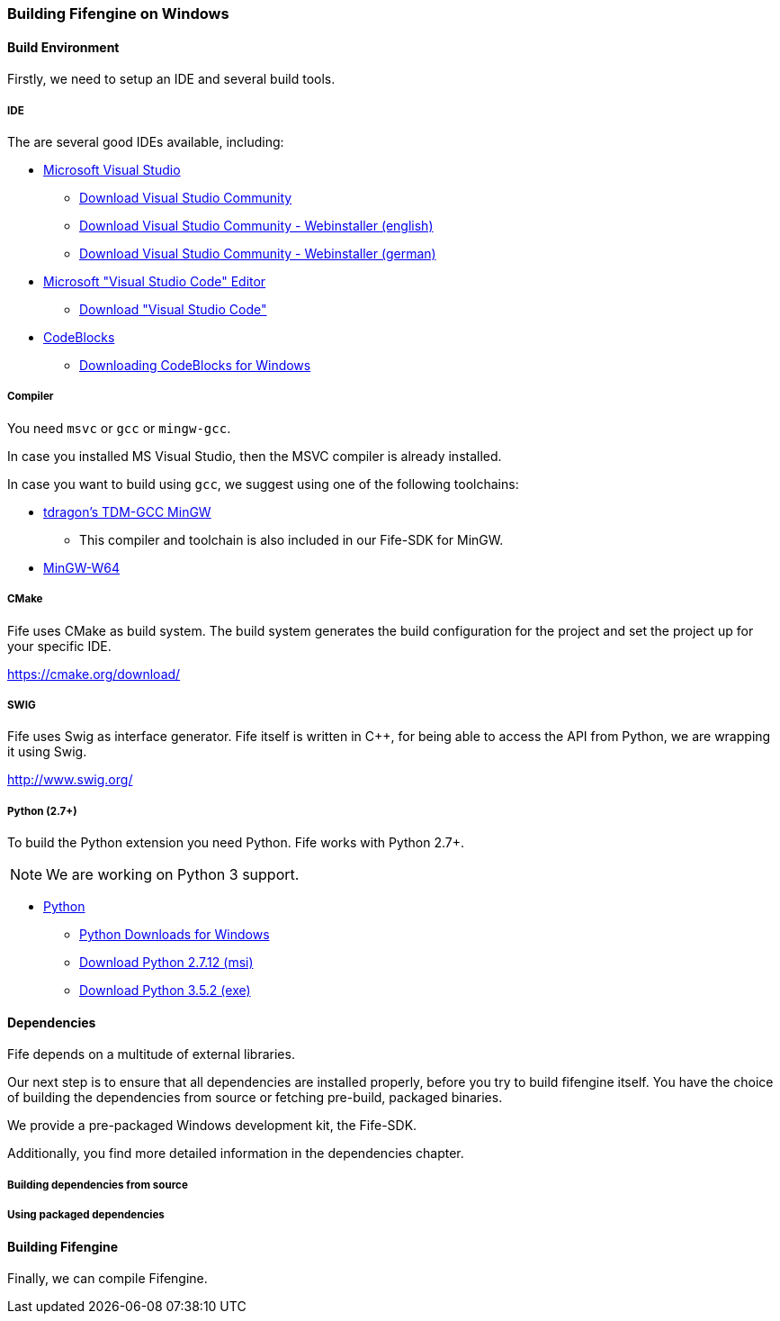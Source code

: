=== Building Fifengine on Windows

==== Build Environment

Firstly, we need to setup an IDE and several build tools.

===== IDE

The are several good IDEs available, including:

* https://www.visualstudio.com/[Microsoft Visual Studio]
** https://www.visualstudio.com/downloads/[Download Visual Studio Community]
** https://go.microsoft.com/fwlink/?LinkId=691978&clcid=0x409[Download Visual Studio Community - Webinstaller (english)]
** https://go.microsoft.com/fwlink/?LinkId=691978&clcid=0x407[Download Visual Studio Community - Webinstaller (german)]
* https://code.visualstudio.com/download[Microsoft "Visual Studio Code" Editor]
** https://code.visualstudio.com/download[Download "Visual Studio Code"]
* http://codeblocks.org/[CodeBlocks]
** http://www.codeblocks.org/downloads/26#windows[Downloading CodeBlocks for Windows]

===== Compiler

You need `msvc` or `gcc` or `mingw-gcc`. 

In case you installed MS Visual Studio, then the MSVC compiler is already installed.

In case you want to build using `gcc`, we suggest using one of the following toolchains:

* http://tdm-gcc.tdragon.net/[tdragon's TDM-GCC MinGW]
** This compiler and toolchain is also included in our Fife-SDK for MinGW.
* http://mingw-w64.org/[MinGW-W64]

===== CMake

Fife uses CMake as build system. The build system generates the build configuration for the project and set the project up for your specific IDE.

https://cmake.org/download/

===== SWIG

Fife uses Swig as interface generator. Fife itself is written in C++, for being able to access the API from Python, we are wrapping it using Swig.

http://www.swig.org/

===== Python (2.7+)

To build the Python extension you need Python. Fife works with Python 2.7+. 

NOTE: We are working on Python 3 support.

* http://python.org/[Python]
** https://www.python.org/downloads/windows/[Python Downloads for Windows]
** https://www.python.org/ftp/python/2.7.12/python-2.7.12.msi[Download Python 2.7.12 (msi)]
** https://www.python.org/ftp/python/3.5.2/python-3.5.2.exe[Download Python 3.5.2 (exe)]

==== Dependencies

Fife depends on a multitude of external libraries.

Our next step is to ensure that all dependencies are installed properly, before you try to build fifengine itself.
You have the choice of building the dependencies from source or fetching pre-build, packaged binaries.

We provide a pre-packaged Windows development kit, the Fife-SDK.

Additionally, you find more detailed information in the dependencies chapter.

===== Building dependencies from source

===== Using packaged dependencies

==== Building Fifengine

Finally, we can compile Fifengine.